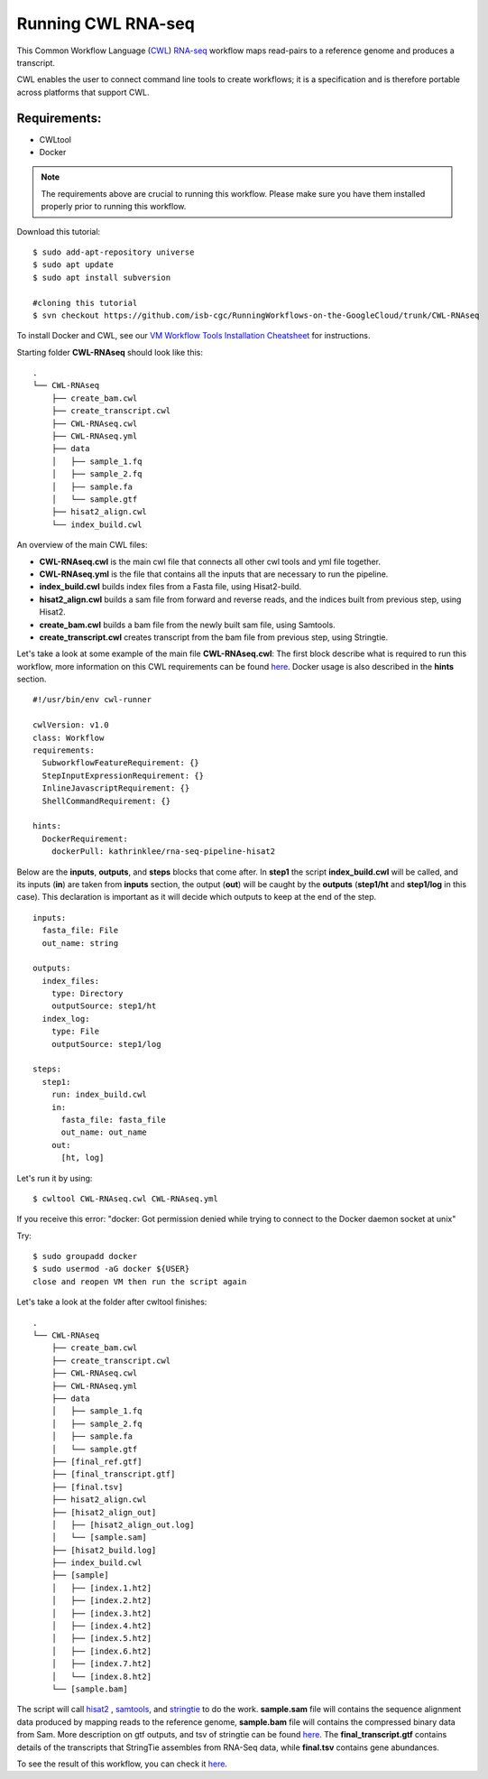 ==================
Running CWL RNA-seq
==================

This Common Workflow Language (`CWL <https://www.commonwl.org/>`_) `RNA-seq <https://www.technologynetworks.com/genomics/articles/rna-seq-basics-applications-and-protocol-299461#:~:text=RNA%2Dseq%20(RNA%2Dsequencing,patterns%20encoded%20within%20our%20RNA.>`_ workflow maps read-pairs to a reference genome and produces a transcript. 

CWL enables the user to connect command line tools to create workflows; it is a specification and is therefore portable across platforms that support CWL.

Requirements:
=============

-  CWLtool
-  Docker


.. note:: The requirements above are crucial to running this workflow. Please make sure you have them installed properly prior to running this workflow.



Download this tutorial:
::

  $ sudo add-apt-repository universe
  $ sudo apt update
  $ sudo apt install subversion

  #cloning this tutorial
  $ svn checkout https://github.com/isb-cgc/RunningWorkflows-on-the-GoogleCloud/trunk/CWL-RNAseq

To install Docker and CWL, see our `VM Workflow Tools Installation Cheatsheet <Cheatsheet.html>`_ for instructions.

Starting folder **CWL-RNAseq** should look like this:


::

  .
  └── CWL-RNAseq
      ├── create_bam.cwl
      ├── create_transcript.cwl
      ├── CWL-RNAseq.cwl
      ├── CWL-RNAseq.yml
      ├── data
      │   ├── sample_1.fq
      │   ├── sample_2.fq
      │   ├── sample.fa
      │   └── sample.gtf
      ├── hisat2_align.cwl
      └── index_build.cwl


An overview of the main CWL files:

-  **CWL-RNAseq.cwl** is the main cwl file that connects all other cwl tools and yml file together.
-  **CWL-RNAseq.yml** is the file that contains all the inputs that are necessary to run the pipeline.
-  **index_build.cwl** builds index files from a Fasta file, using Hisat2-build.
-  **hisat2_align.cwl** builds a sam file from forward and reverse reads, and the indices built from previous step, using Hisat2.
-  **create_bam.cwl** builds a bam file from the newly built sam file, using Samtools.
-  **create_transcript.cwl** creates transcript from the bam file from previous step, using Stringtie.

Let's take a look at some example of the main file **CWL-RNAseq.cwl**:
The first block describe what is required to run this workflow, more information on this CWL requirements can be found `here <https://www.commonwl.org/v1.0/CommandLineTool.html>`_. Docker usage is also described in the **hints** section.

::

  #!/usr/bin/env cwl-runner

  cwlVersion: v1.0
  class: Workflow
  requirements:
    SubworkflowFeatureRequirement: {}
    StepInputExpressionRequirement: {}
    InlineJavascriptRequirement: {}
    ShellCommandRequirement: {}

  hints:
    DockerRequirement:
      dockerPull: kathrinklee/rna-seq-pipeline-hisat2


Below are the **inputs**, **outputs**, and **steps** blocks that come after. In **step1** the script **index_build.cwl** will be called, and its inputs (**in**) are taken from **inputs** section, the output (**out**) will be caught by the **outputs** (**step1/ht** and **step1/log** in this case). This declaration is important as it will decide which outputs to keep at the end of the step.

::

  inputs:
    fasta_file: File
    out_name: string

  outputs:
    index_files:
      type: Directory
      outputSource: step1/ht
    index_log:
      type: File
      outputSource: step1/log

  steps:
    step1:
      run: index_build.cwl
      in:
        fasta_file: fasta_file
        out_name: out_name
      out:
        [ht, log]




Let's run it by using:

::

  $ cwltool CWL-RNAseq.cwl CWL-RNAseq.yml

If you receive this error: "docker: Got permission denied while trying to connect to the Docker daemon socket at unix"

Try:

::

  $ sudo groupadd docker
  $ sudo usermod -aG docker ${USER}
  close and reopen VM then run the script again



Let's take a look at the folder after cwltool finishes:

::

  .
  └── CWL-RNAseq
      ├── create_bam.cwl
      ├── create_transcript.cwl
      ├── CWL-RNAseq.cwl
      ├── CWL-RNAseq.yml
      ├── data
      │   ├── sample_1.fq
      │   ├── sample_2.fq
      │   ├── sample.fa
      │   └── sample.gtf
      ├── [final_ref.gtf]
      ├── [final_transcript.gtf]
      ├── [final.tsv]
      ├── hisat2_align.cwl
      ├── [hisat2_align_out]
      │   ├── [hisat2_align_out.log]
      │   └── [sample.sam]
      ├── [hisat2_build.log]
      ├── index_build.cwl
      ├── [sample]
      │   ├── [index.1.ht2]
      │   ├── [index.2.ht2]
      │   ├── [index.3.ht2]
      │   ├── [index.4.ht2]
      │   ├── [index.5.ht2]
      │   ├── [index.6.ht2]
      │   ├── [index.7.ht2]
      │   └── [index.8.ht2]
      └── [sample.bam]


The script will call `hisat2 <http://daehwankimlab.github.io/hisat2/>`_ , `samtools <http://www.htslib.org/>`_, and `stringtie <https://ccb.jhu.edu/software/stringtie/>`_ to do the work. **sample.sam** file will contains the sequence alignment data produced by mapping reads to the reference genome, **sample.bam** file will contains the compressed binary data from Sam. More description on gtf outputs, and tsv of stringtie can be found `here <http://ccb.jhu.edu/software/stringtie/index.shtml?t=manual>`_. The **final_transcript.gtf** contains details of the transcripts that StringTie assembles from RNA-Seq data, while **final.tsv** contains gene abundances.

To see the result of this workflow, you can check it `here <https://github.com/isb-cgc/RunningWorkflows-on-the-GoogleCloud/tree/master/Results/RNAseq>`_.
